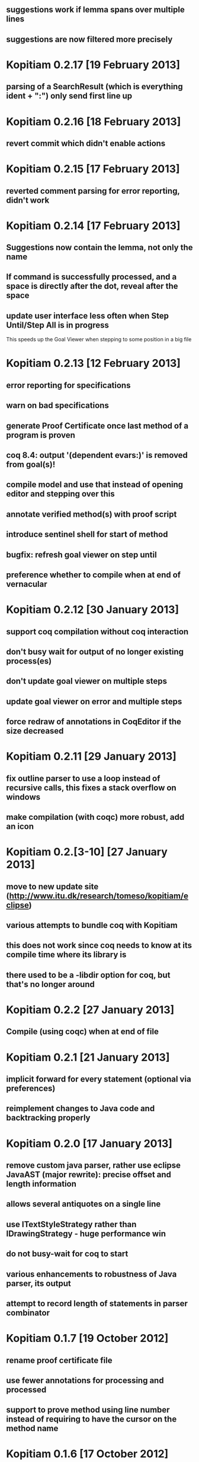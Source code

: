 ** suggestions work if lemma spans over multiple lines
** suggestions are now filtered more precisely
* Kopitiam 0.2.17 [19 February 2013]
** parsing of a SearchResult (which is everything ident + ":") only send first line up
* Kopitiam 0.2.16 [18 February 2013]
** revert commit which didn't enable actions
* Kopitiam 0.2.15 [17 February 2013]
** reverted comment parsing for error reporting, didn't work
* Kopitiam 0.2.14 [17 February 2013]
** Suggestions now contain the lemma, not only the name
** If command is successfully processed, and a space is directly after the dot, reveal after the space
** update user interface less often when Step Until/Step All is in progress
 This speeds up the Goal Viewer when stepping to some position in a big file
* Kopitiam 0.2.13 [12 February 2013]
** error reporting for specifications
** warn on bad specifications
** generate Proof Certificate once last method of a program is proven
** coq 8.4: output '(dependent evars:)' is removed from goal(s)!
** compile model and use that instead of opening editor and stepping over this
** annotate verified method(s) with proof script
** introduce sentinel shell for start of method
** bugfix: refresh goal viewer on step until
** preference whether to compile when at end of vernacular
* Kopitiam 0.2.12 [30 January 2013]
** support coq compilation without coq interaction
** don't busy wait for output of no longer existing process(es)
** don't update goal viewer on multiple steps
** update goal viewer on error and multiple steps
** force redraw of annotations in CoqEditor if the size decreased
* Kopitiam 0.2.11 [29 January 2013]
** fix outline parser to use a loop instead of recursive calls, this fixes a stack overflow on windows
** make compilation (with coqc) more robust, add an icon
* Kopitiam 0.2.[3-10] [27 January 2013]
** move to new update site (http://www.itu.dk/research/tomeso/kopitiam/eclipse)
** various attempts to bundle coq with Kopitiam
** this does not work since coq needs to know at its compile time where its library is
** there used to be a -libdir option for coq, but that's no longer around
* Kopitiam 0.2.2 [27 January 2013]
** Compile (using coqc) when at end of file
* Kopitiam 0.2.1 [21 January 2013]
** implicit forward for every statement (optional via preferences)
** reimplement changes to Java code and backtracking properly
* Kopitiam 0.2.0 [17 January 2013]
** remove custom java parser, rather use eclipse JavaAST (major rewrite): precise offset and length information
** allows several antiquotes on a single line
** use ITextStyleStrategy rather than IDrawingStrategy - huge performance win
** do not busy-wait for coq to start

** various enhancements to robustness of Java parser, its output
** attempt to record length of statements in parser combinator
* Kopitiam 0.1.7 [19 October 2012]
** rename proof certificate file
** use fewer annotations for processing and processed
** support to prove method using line number instead of requiring to have the cursor on the method name
* Kopitiam 0.1.6 [17 October 2012]
** fix discharging class correctness lemma
* Kopitiam 0.1.5 [14 October 2012]
** initialization: wait until actors and preference store are available
** error reporting: parse only once
** check existence of LoadPath before passing to Coq
** error reporting: report errors in specification
** generate proof certificate action
* Kopitiam 0.1.4 [12 October 2012]
** fix dependencies
* Kopitiam 0.1.3 [12 October 2012]
** handle non-ending strings properly (when sending to Coq)
** icon/marker for "method proven"
** record dependencies of method calls (and recursive methods)
* Kopitiam 0.1.2 [11 October 2012]
** use 'calloc' instead of call to (empty) constructor
** more asynchronous work
* Kopitiam 0.1.1 [11 October 2012]
** Coq 8.4 compatibility
** new Charge! release
** support requires/ensures
** rename "Prove Method" to "Verify Method"
** safety: only produce complete file if Java translation was successful
* Kopitiam 0.1.0 [30 September 2012]
** introduce KopitiamAspects plugin which extends the JDT lexer and parser
** proof directly in JavaEditor, using antiquotes (and comments in proof script)
** introduce "Prove Method" action in JavaEditor
** error reporting for antiquoted proof script
** Proof suggestions
** fix nested comments in OutlineParser
** fix deprecation warnings (scala-2.10 ready)
** decrease global state
** refactor
* Kopitiam 0.0.26 [06 June 2012]
** fix parsing of subgoals
* Kopitiam 0.0.25 [24 May 2012]
** Goal Viewer: use tabs and sash to make it more flexible
** fix CoqOutputter with constructor
** fix File -> Open of Coq files
* Kopitiam 0.0.24 [03 May 2012]
** do not send comments to coq (it syntax checks these)
** persistent green/yellow coloring
* Kopitiam 0.0.23 [28 April 2012]
** Improved Goal Viewer with scrollbars and size of text fields
** catch some exceptions
** fix possible data race during communication
** treat \t as whitespace character as well
* Kopitiam 0.0.22 [26 April 2012]
** fix 100% CPU usage bug
* Kopitiam 0.0.21 [26 April 2012]
** fix goal parsing
* Kopitiam 0.0.20 [26 April 2012]
** color processing background properly
* Kopitiam 0.0.19 [25 April 2012]
** get rid of ProgressDialog
** new command: interrupt
** don't reveal on step until and while typing text
* Kopitiam 0.0.18 [24 April 2012]
** limit error location by parsing Coq's output
** upgrade to Scala 2.9.2 and sbt-0.11.2
** display ProgressDialog only if Coq takes longer than 1 second
** upgrade to akka.actor instead of scala.actors
** Scroll to last sent command
** Refresh/Show (icon and C-p)
* Kopitiam 0.0.17 [11 April 2012]
** fixes for Coq mode and Java translation
** Purity analysis (not yet connected)
* Kopitiam 0.0.16 [06 November 2011]
** minor fixes for Coq and Java translation
* Kopitiam 0.0.15 [29 June 2011]
** Outline for Coq
** more persistent syntax highlighting for Coq
** rewrote Java to SimpleJava transformation
** lots of minor fixes
* Kopitiam 0.0.14 [20 April 2011]
** Added a wizard for creating Coq files
** Added the start of a preference pane for Coq syntax colors
** support for windows
* Kopitiam 0.0.13 [12 April 2011]
** more work on windows (still doesn't run)
* Kopitiam 0.0.12 [12 April 2011]
** may work on windows (searching for coqtop.exe there)
** more work on interface specification
** more work on robustness (against NullPointerExceptions)
* Kopitiam 0.0.11 [08 April 2011]
** make uncolor and doitH more robust (check for null, do not uncolor out of bounds)
* Kopitiam 0.0.10 [07 April 2011]
** Coq: more robust interaction, specifically sync of the sent state
* Kopitiam 0.0.9 [06 April 2011]
** Coq: reworked undo to work with the bugs Jesper reported
* Kopitiam 0.0.8 [05 April 2011]
** Coq: Preliminary outline and folding support (by David)
** Coq: more robust Undo
* Kopitiam 0.0.7 [01 April 2011]
** Coq: fix marker start position of errors and warnings (was previously in wrong line)
** Coq: marker for CoqPosition
** Java: add "this" to BuildMethod arguments if non-static method
** Coq: activate Actions just after startup if CoqEditor is shown
** Coq: edit of proven code forces a retract, now with fewer bugs (thanks to Jonas report)
* Kopitiam 0.0.6 [30 March 2011]
** Coq: Fixed bug reported by Jonas in UndoAction
** Java: Translation of postfix operators
*** this.stamp++ -> tmp1 := this.stamp; this.stamp := tmp1 + 1
** Java: decrease introduction of temporary variables
*** Java code Node bar = foo() was translated to Node tmp1 = foo(); Node bar = tmp1, now: Node bar = foo()
** Java: support for generics in introspection (Stack<E>.peek() returns E)
** Java: handle nested fields
*** x = a.b.c is now translated to tmp1 = a.b; x = tmp1.c
** Coq: fix Undo when document changed at the end of the file
** Coq: remove hard coded module name "Fac"
** Coq: insert unique_method_names Lemma into coq code
** Coq: only update program and specification part when Java file changed
** Coq: remove hack that first method of first class gets updated incrementally
** Coq: generate .java.v file from .java
* Kopitiam 0.0.5 [27 March 2011]
** support for static and dynamic calls
** Java: fewer temporary variables, more correct code output
** initial CoqParser with navigation outline
** Java: types for temporary variables (using ClassTable or reflection)
** SimpleJavaEditor showing SimpleJava code
** Coq: nested Proofs during Undo
* Kopitiam 0.0.4 [15 March 2011]
** Coq: Undo and back to cursor
** Coq: Send Interrupt (only UNIX so far)
** Coq: Keyboard shortcuts
** Retract when some action in another buffer happened, not if deactivated
** put current sentence into progress Dialog
* Kopitiam 0.0.3 [11 March 2011]
** more debug output
* Kopitiam 0.0.2 [11 March 2011]
** Eclipse: Preference page
** Eclipse: Progress reporting
** Eclipse: Disable actions which are not available
* Kopitiam 0.0.1 [07 March 2011]
** initial release
